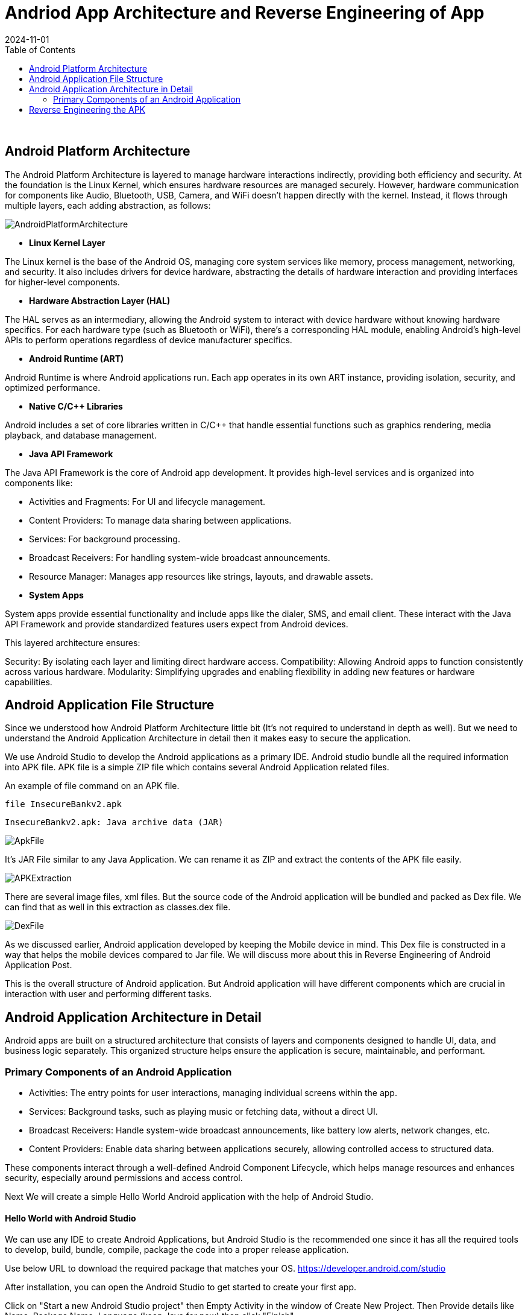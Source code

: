 = Andriod App Architecture and Reverse Engineering of App
:imagesdir: /assets/images/posts/AndroidAppArch
:page-excerpt: This is series of articles about Android Application Security !!!! 
:page-tags: [Android, Security, Series]
:revdate: 2024-11-01
//:page-published: false
:toc: auto

++++
<br>
++++

== Android Platform Architecture

The Android Platform Architecture is layered to manage hardware interactions indirectly, providing both efficiency and security. At the foundation is the Linux Kernel, which ensures hardware resources are managed securely. However, hardware communication for components like Audio, Bluetooth, USB, Camera, and WiFi doesn’t happen directly with the kernel. Instead, it flows through multiple layers, each adding abstraction, as follows:

image:android-stack.png[AndroidPlatformArchitecture]

* *Linux Kernel Layer*

The Linux kernel is the base of the Android OS, managing core system services like memory, process management, networking, and security.
It also includes drivers for device hardware, abstracting the details of hardware interaction and providing interfaces for higher-level components.

* *Hardware Abstraction Layer (HAL)*

The HAL serves as an intermediary, allowing the Android system to interact with device hardware without knowing hardware specifics.
For each hardware type (such as Bluetooth or WiFi), there’s a corresponding HAL module, enabling Android’s high-level APIs to perform operations regardless of device manufacturer specifics.

* *Android Runtime (ART)*

Android Runtime is where Android applications run. Each app operates in its own ART instance, providing isolation, security, and optimized performance.

* *Native C/C++ Libraries*

Android includes a set of core libraries written in C/C++ that handle essential functions such as graphics rendering, media playback, and database management.

* *Java API Framework*

The Java API Framework is the core of Android app development. It provides high-level services and is organized into components like:

* Activities and Fragments: For UI and lifecycle management.
* Content Providers: To manage data sharing between applications.
* Services: For background processing.
*   Broadcast Receivers: For handling system-wide broadcast announcements.
* Resource Manager: Manages app resources like strings, layouts, and drawable assets.

* *System Apps*

System apps provide essential functionality and include apps like the dialer, SMS, and email client. These interact with the Java API Framework and provide standardized features users expect from Android devices.

This layered architecture ensures:

Security: By isolating each layer and limiting direct hardware access.
Compatibility: Allowing Android apps to function consistently across various hardware.
Modularity: Simplifying upgrades and enabling flexibility in adding new features or hardware capabilities.

== Android Application File Structure

Since we understood how Android Platform Architecture little bit (It's not required to understand in depth as well). But we need to understand the Android Application Architecture in detail then it makes easy to secure the application. 

We use Android Studio to develop the Android applications as a primary IDE. Android studio bundle all the required information into APK file. APK file is a simple ZIP file which contains several Android Application related files. 

An example of file command on an APK file. 

`file InsecureBankv2.apk` 

`InsecureBankv2.apk: Java archive data (JAR)`

image:ApkFile.jpeg[ApkFile]

It's JAR File similar to any Java Application. We can rename it as ZIP and extract the contents of the APK file easily.

image:ZipFileExtraction.jpeg[APKExtraction]

There are several image files, xml files. But the source code of the Android application will be bundled and packed as Dex file. We can find that as well in this extraction as classes.dex file.

image:DexFile.jpeg[DexFile]

As we discussed earlier, Android application developed by keeping the Mobile device in mind. This Dex file is constructed in a way that helps the mobile devices compared to Jar file. We will discuss more about this in Reverse Engineering of Android Application Post. 

This is the overall structure of Android application. But Android application will have different components which are crucial in interaction with user and performing different tasks.

## Android Application Architecture in Detail

Android apps are built on a structured architecture that consists of layers and components designed to handle UI, data, and business logic separately. This organized structure helps ensure the application is secure, maintainable, and performant.

### Primary Components of an Android Application

* Activities: The entry points for user interactions, managing individual screens within the app.
* Services: Background tasks, such as playing music or fetching data, without a direct UI.
* Broadcast Receivers: Handle system-wide broadcast announcements, like battery low alerts, network changes, etc.
* Content Providers: Enable data sharing between applications securely, allowing controlled access to structured data.

These components interact through a well-defined Android Component Lifecycle, which helps manage resources and enhances security, especially around permissions and access control.

Next We will create a simple Hello World Android application with the help of Android Studio.

#### Hello World with Android Studio

We can use any IDE to create Android Applications, but Android Studio is the recommended one since it has all the required tools to develop, build, bundle, compile, package the code into a proper release application. 

Use below URL to download the required package that matches your OS. 
https://developer.android.com/studio

After installation, you can open the Android Studio to get started to create your first app. 

Click on "Start a new Android Studio project" then Empty Activity in the window of Create New Project. Then Provide details like Name, Package Name, Language (keep Java for now) then click "Finish".

image:HelloWorldApp.jpeg[HelloWorldAppCreation]

It will take few minutes to build and pull the required info. Once everything loaded, you can click on "Run" Button in the menu to push your app onto Device/emulator. In the below screenshot, we can see the Hello World app installed onto the Emulator.

image:HelloWorldApponEmulator.jpeg[ApponEmualtor]

There is a complete tutorial from Android to get started with Android development. You can start learning from it more, but it's better to do few levels in that course. So you get some understading in the android development which is going to help in Security as well. 

https://developer.android.com/codelabs/basic-android-kotlin-compose-first-app#0

This installed application will be there in /data/app/ folder of Android device/emualtor. Usually, Android OS will keep restrictions for accessing. But with rooting we can access the files on the device. 

Below is location of our app on the device. 
`/data/app/~~atRscmYr-Kvc_yK65rt1-Q==/com.example.myapplication-_Gg47qOt2dTPI3KgbERKuw==`

To navigate to the folder, we use adb utility/tool. adb will come as part of Platform-tools. Android documentation about the adb will help to deep dive into details.

[sourec,bash]
----
adb shell
barbet:/ $ su
barbet:/ # cd /data/app
barbet:/data/app # ls
~~-rqmW-D3jLv6Unt7mmY1NQ==  ~~En-qhd9ZYwBn2WR5JTYBcg==  ~~P3F95WUpMy39FcKO7eU03Q==  ~~_cSSbxrLyLbwHYR6Ksf89A==  ~~j_HCTKzJrbJ7OVjNxm45Dw==  ~~v4O7AepCsIhtVRd5fixRXA==
~~1nX4hy_FhP0yBMqkZEbLvg==  ~~FJoYOGW-GvPOhDmzvVCD6g==  ~~PJdxNEYsLbwC7lorFMKTrg==  ~~a8g4zDUcy3FKkURT0ykUTA==  ~~kBtnjOPS0xEWY_XlfvLTaA==  ~~vD_rgwS55aJpet3R2BZmPw==
~~2GwlmPplPlupYx578cZSmA==  ~~GBA13F4IeKV0o6qXCPTI8A==  ~~PvKQU8YpEThBvEXGbsGiUQ==  ~~atRscmYr-Kvc_yK65rt1-Q==  ~~kqjZb9dWNges19EqXSVr3Q==  ~~vM80pt2jacKCCUjiKCh9UA==
~~2eFNNEK0J5-bfUpxfOnNGw==  ~~GLlG_-fANspcUHyWrrkFFQ==  ~~Q8Q8A8TF7ftxZGmXtJbsfg==  ~~bJmj0-JgGxRBZ1iODG7vUw==  ~~laR5tZJN4MVohgzjWMymJg==  ~~vvRXqZtaVpDagq6KtxMXQg==
~~3512wiuKuyLlXW5V9BmS8g==  ~~GmHjeZQ1_rb8jMtL0kCF8g==  ~~QOHLg7084hj8rNBvVYHYeg==  ~~cEDCX6WL0sRJaLtmgWl7hA==  ~~lhSezs3nbH70PIeAuAD-eg==  ~~wevBmhHPg6c48ZMT0lLlJg==
~~4j8mryNrn_BL-goFhz4jDA==  ~~GwXqxlgIdPLNI_7eB8dgrA==  ~~Qdd7zzYfVflMMaAGBQ8ZMw==  ~~dIPaGPNnH8lyO1N9Vtc8QA==  ~~njhSbqT2przJCsa2wUtcTQ==  ~~wrRC-eio-UhI9iShqMiJhA==
~~526Xh_LWBS8PqYnh5ufGKw==  ~~K1ZiefwUDqHVxXpQWI4JuA==  ~~R6X2QcWawNgijDDi18KlJA==  ~~dxB60eNmVCGZryLNyh9gPQ==  ~~o3qRhMV3nXSq7ODgYML0Dg==  ~~xMY3IOD_zktCOpPPZ-yYfg==
~~5KxnjIRFeKK_kHZIMBoRcQ==  ~~K54AJWrwOFyTE0DEI7jZTg==  ~~SIh-Q3Vd7J7HIyQzc3KNrA==  ~~eT3Y4fNFWDlrAbvdSIe2vA==  ~~pkWtz4EwF1LrEspjHXTdaQ==  ~~xdYzhm8KB0Ozafv8-IA7Og==
~~79VpiihF8TC3doHF4maEtA==  ~~LBtCo2pnLZRNu_bG1KmjIQ==  ~~SddUHnfa4Gi7iYGlKhcsxg==  ~~fHP9dScxf6_QCIJCzH-O5A==  ~~q0tc3vnCP5lI_gKjvh4vhA==  ~~xmWPghJbFqJh7Avs_ScrQg==
~~7YgLrFPweZu0S1qObP0bGg==  ~~M7APp4BSWjwbgg9xliub8A==  ~~TU9zLt0XNPdlo26BAr_aIw==  ~~fK-XM_oEN56YiasPAwALpQ==  ~~r-geYB8DIHRqz1uNSWn1fg==  ~~xtxwpYgzvM7Eq5rh8QG0tQ==
~~8N6Bf6xjvbx-P6OK1DeDyQ==  ~~MSw6x4JmrypY_E2G71wchw==  ~~U-9BzMakQpXF8fQn7oRyPQ==  ~~gndAwbGNwp0mzMUTP556Sg==  ~~sqZ9r75UA-KLblUwjUMQWg==  ~~zmzsA3nKuagzX2kJ2aoHcg==
~~AK82hlWJIrFJf2cgbVRR3g==  ~~N49G7i5xxnv8maYh5dC3xQ==  ~~Wv_H-lsX3qm0X8U6rn1F7Q==  ~~hfTx_FzGJ_VJ0ixIGudCZg==  ~~tIU6CE_K1gMAkxGc7TZ-1Q==
~~AVhLCUnFut_aUgIInmFjgA==  ~~OBMQu8GzOqNe4xU8h5AWuA==  ~~Y2ZhTq-_VcR0uNO0UF1sOQ==  ~~iZPWpc6onxTHPKpBcNXSng==  ~~uT4a003atzz5a0yjqIt-iQ==
~~CYMvruobvnTWdcu3ngZixQ==  ~~OjyvGDx0SlDou4g1S7NCvg==  ~~ZFaVzX-ty4fCpi7KEsM0Xw==  ~~j1xfzC4nBI5XhxNHOMtE4w==  ~~uX5e3AVDCt_uzVvXqCYAAw==
~~EPE-bpPb0AIjHi6UCl0SbA==  ~~OlAIzQ4y5WUTXaB4bCzwSw==  ~~_K9L_i0t1sRm54q7MsoS2A==  ~~jMmQ6FtaqWQ_HmLd85T_pQ==  ~~ufGic1Fu6VN7_Ak4kJI5Sw==

barbet:/data/app/~~atRscmYr-Kvc_yK65rt1-Q==/com.example.myapplication-_Gg47qOt2dTPI3KgbERKuw== # ls

base.apk
----

To understand what's going on here: When installing any application, Android OS will create a folder in the /data/app/ directory with Base64 value to avoid any collisions. To find our app, we can search all the folders with our app name or quick `ls -lR | grep <appname>`

Let's pull our Hello World app and see what's inside. Extract the contents from APK file. 

`adb pull /data/app/~~atRscmYr-Kvc_yK65rt1-Q==/com.example.myapplication-_Gg47qOt2dTPI3KgbERKuw==/base.apk <currentfolder>`

[source,bash]
----
cd tmp
➜  tmp mv base.apk base.zip
➜  tmp unzip base.zip
Archive:  base.zip
  inflating: res/layout/notification_action.xml
  inflating: res/anim/btn_checkbox_to_unchecked_check_path_merged_animation.xml
  inflating: res/interpolator/btn_checkbox_checked_mtrl_animation_interpolator_0.xml
 extracting: res/drawable-xxhdpi-v4/abc_ic_star_half_black_16dp.png
  inflating: res/drawable/btn_radio_on_to_off_mtrl_animation.xml
  inflating: res/drawable-v21/abc_list_divider_material.xml
  inflating: kotlin/reflect/reflect.kotlin_builtins
 extracting: res/drawable-xhdpi-v4/notification_bg_low_pressed.9.png
  inflating: res/layout-v17/select_dialog_singlechoice_material.xml
 extracting: res/drawable-ldrtl-xxhdpi-v17/abc_spinner_mtrl_am_alpha.9.png
 extracting: res/drawable-xxhdpi-v4/abc_list_divider_mtrl_alpha.9.png
  inflating: res/color-v23/abc_btn_colored_text_material.xml
----

Folder structure

image:HelloWorldAPk.jp[HelloWorldAPK]

Even though, we didn't single line of code manually while creating this app, we see bunch files and code. 

It's all handled by Android Studio and do the magic.

## Reverse Engineering the APK

Reverse Engineering Android application is easy compared to iOS application. But if Android app used any obfuscation (Converting human readable code to non-readable format, but machines can understand it) methods, it's not easy to understand what's going on in the code.

Let's consider there is no obfuscation methods used similar to our basic Hello World app, then there are several tools available to get the original code back. 

The detailed build process have several steps is out of scope for this series. But it's good to have high level understanding. This diagram shows the compilation process.

image:android_build_process_1.png[AndroidBuildProcess]

https://singhajit.com/android-build-process/

Now we are at the .apk step and navigating back to the src/MainActivity.java and AndroidManifest.xml etc files. Below tools help in this process. 

APK tool https://apktool.org/
Jadx-gui  https://github.com/skylot/jadx
These tools you can directly install with apt-get install/brew install or follow the steps listed in the websites. 

Going forward, we use several tools for testing/analyzing the apps. So, tools installation steps won't be available in these posts. 

Jadx-gui provide easy way of accessing the code by just opening the apk file. Below screenshot provide the overview of our Hello World App.

image:jadx-gui.jpeg[jadx]

APK tool will be from command line.

[source,bash]
----
➜  tmp apktool d base.apk
I: Using Apktool 2.10.0 on base.apk with 12 thread(s).
I: Baksmaling classes.dex...
I: Loading resource table...
I: Decoding file-resources...
I: Loading resource table from file: /Users/dhanvi/Library/apktool/framework/1.apk
I: Decoding values */* XMLs...
I: Decoding AndroidManifest.xml with resources...
I: Regular manifest package...
I: Copying assets and libs...
I: Copying unknown files...
I: Copying original files...
----

Below file structure will be extracted.

image:APKtool.jpeg[APKFileStructure]